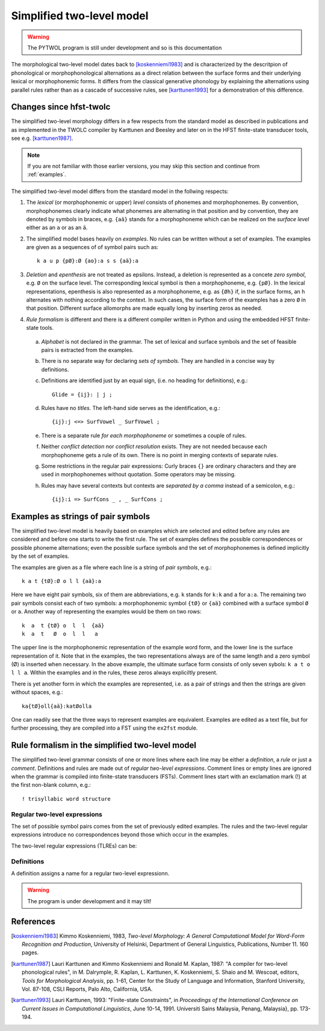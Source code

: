 ==========================
Simplified two-level model
==========================

.. warning:: The PYTWOL program is still under development and so is this documentation

The morphological two-level model dates back to [koskenniemi1983]_ and
is characterized by the descritpion of phonological or
morphophonological alternations as a direct relation between the
surface forms and their underlying lexical or morphophonemic forms.
It differs from the classical generative phonology by explaining the
alternations using parallel rules rather than as a cascade of
successive rules, see [karttunen1993]_ for a demonstration of this
difference. 

------------------------
Changes since hfst-twolc
------------------------

The simplified two-level morphology differs in a few respects from the standard model as described in publications and as implemented in the
TWOLC compiler by Karttunen and Beesley and later on in the HFST finite-state transducer tools, see e.g.  [karttunen1987]_.

.. note:: If you are not familiar with those earlier versions, you may skip this section and continue from :ref:`examples`.

The simplified two-level model differs from the standard model in the follwing respects:

1. The *lexical* (or morphophonemic or upper) *level* consists of phonemes and morphophonemes.  By convention, morphophonemes clearly indicate what phonemes are alternating in that position and by convention, they are denoted by symbols in braces, e.g. ``{aä}`` stands for a morphophoneme which can be realized on the *surface level* either as an ``a`` or as an ``ä``.

2. The simplified model bases heavily on *examples*.  No rules can be written without a set of examples.  The examples are given as a sequences of of symbol pairs such as::
     
     k a u p {pØ}:Ø {ao}:a s s {aä}:a
     
.. index:: deletion

3. *Deletion* and *epenthesis* are not treated as epsilons.  Instead, a deletion is represented as a concete *zero symbol*, e.g. ``Ø`` on the surface level.  The corresponding lexical symbol is then a morphophoneme, e.g. ``{pØ}``.  In the lexical representations, epenthesis is also represented as a morphophoneme, e.g. as ``{Øh}`` if, in the surface forms, an ``h`` alternates with nothing according to the context.  In such cases, the surface form of the examples has a zero ``Ø`` in that position.  Different surface allomorphs are made equally long by inserting zeros as needed.

.. index:: HFST, hfst-twolc
   pair: rule; compiler

4. *Rule formalism* is different and there is a different compiler written in Python and using the embedded HFST finite-state tools.
   
   .. index:: alphabet
   
  a. *Alphabet* is not declared in the grammar.  The set of lexical and surface symbols and the set of feasible pairs is extracted from the examples.
     
     .. index:: sets
     
  b. There is no separate way for declaring *sets of symbols*.  They are handled in a concise way by definitions.
     
     .. index:: definitons
     
  c. Definitions are identified just by an equal sign, (i.e. no heading for definitions), e.g.::
       
       Glide = {ij}: | j ;
       
  d. Rules have no *titles*.  The left-hand side serves as the identification, e.g.::
       
       {ij}:j <=> SurfVowel _ SurfVowel ;
       
  e. There is a separate rule *for each morphophoneme* or sometimes a couple of rules.
     
     .. index::
	pair: conflict; detection
	pair: conflict; resolution
	
  f. Neither *conflict detection* nor *conflict resolution* exists.  They are not needed because each morphophoneme gets a rule of its own.  There is no point in merging contexts of separate rules.
     
     .. index::
	pair: curly; braces
	
  g. Some restrictions in the regular pair expressions: Curly braces ``{}`` are ordinary characters and they are used in morphophonemes without quotation.  Some operators may be missing.

  h. Rules may have several contexts but contexts are *separated by a comma* instead of a semicolon, e.g.::
       
       {ij}:i => SurfCons _ , _ SurfCons ;
       


.. _examples:

-----------------------------------
Examples as strings of pair symbols
-----------------------------------

The simplified two-level model is heavily based on examples which are selected and edited before any rules are considered and before one starts to write the first rule.  The set of examples defines the possible correspondences or possible phoneme alternations; even the possible surface symbols and the set of morphophonemes is defined implicitly by the set of examples.

The examples are given as a file where each line is a string of *pair symbols*, e.g.::

  k a t {tØ}:Ø o l l {aä}:a

Here we have eight pair symbols, six of them are abbreviations, e.g. ``k`` stands for ``k:k`` and ``a`` for ``a:a``.  The remaining two pair symbols consist each of two symbols: a morphophonemic symbol ``{tØ}`` or ``{aä}`` combined with a surface symbol ``Ø`` or ``a``.  Another way of representing the examples would be them on two rows::

  k  a  t {tØ} o  l  l  {aä}
  k  a  t   Ø  o  l  l   a

The upper line is the morphophonemic representation of the example word form, and the lower line is the surface representation of it.  Note that in the examples, the two representations always are of the same length and a zero symbol (Ø) is inserted when necessary.  In the above example, the ultimate surface form consists of only seven sybols: ``k a t o l l a``.  Within the examples and in the rules, these zeros always expliciltly present.

There is yet another form in which the examples are represented, i.e. as a pair of strings and then the strings are given without spaces, e.g.::

  ka{tØ}oll{aä}:katØolla

One can readily see that the three ways to represent examples are equivalent.  Examples are edited as a text file, but for further processing, they are compiled into a FST using the ``ex2fst`` module.


.. _rule-formalism:

------------------------------------------------
Rule formalism in the simplified two-level model
------------------------------------------------

The simplified two-level grammar consists of one or more lines where each line may be either a *definition*, a *rule* or just a *comment*.  Definitions and rules are made out of *regular two-level expressions*.  Comment lines or empty lines are ignored when the grammar is compiled into finite-state transducers (FSTs).  Comment lines start with an exclamation mark (!) at the first non-blank column, e.g.::

  ! trisyllabic word structure

Regular two-level expressions
=============================

The set of possible symbol pairs comes from the set of previously edited examples.  The rules and the two-level regular expressions introduce no correspondences beyond those which occur in the examples.

The two-level regular expressions (TLREs) can be:



Definitions
===========

A definition assigns a name for a regular two-level expressionn.

.. warning:: The program is under development and it may tilt!


----------
References
----------

.. [koskenniemi1983] Kimmo Koskenniemi, 1983,
		     *Two-level Morphology: A General Computational
		     Model for Word-Form Recognition and Production*,
		     University of Helsinki, Department of General Linguistics,
		     Publications, Number 11.  160 pages.

.. [karttunen1987] Lauri Karttunen and Kimmo Koskenniemi and
		   Ronald M. Kaplan, 1987:
		   "A compiler for two-level phonological rules",
		   in M. Dalrymple, R. Kaplan, L. Karttunen,
		   K. Koskenniemi, S. Shaio and M. Wescoat, editors,
		   *Tools for Morphological Analysis*, pp. 1-61,
		   Center for the Study of Language and Information,
		   Stanford University, Vol. 87-108, CSLI Reports,
		   Palo Alto, California, USA.

.. [karttunen1993] Lauri Karttunen, 1993: "Finite-state Constraints",
		   in *Proceedings of the International Conference on Current
                   Issues in Computational Linguistics*, June 10-14, 1991. 
                   Universiti Sains Malaysia, Penang, Malaysia},
		   pp. 173-194.

..
    bibliography:: kmkbib.bib
